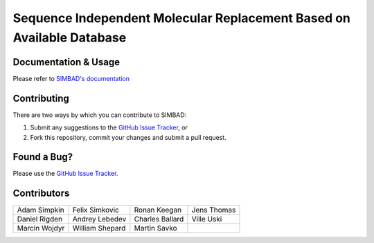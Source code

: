 **********************************************************************
Sequence Independent Molecular Replacement Based on Available Database
**********************************************************************

.. image:: https://readthedocs.org/projects/simbad/badge/?version=latest
   :target: http://simbad.readthedocs.io/en/latest/?badge=latest
   :alt: Documentation Status

.. image:: https://landscape.io/github/rigdenlab/SIMBAD/master/landscape.svg?style=flat
   :target: https://landscape.io/github/rigdenlab/SIMBAD/master
   :alt: Code Health

.. image:: https://img.shields.io/badge/solution%20count-4-blue.svg?style=flat
   :target: http://www.rcsb.org/pdb/results/results.do?tabtoshow=Current&qrid=C03A7140
   :alt: Solution count 

Documentation & Usage
+++++++++++++++++++++
Please refer to `SIMBAD's documentation <http://simbad.readthedocs.io/en/latest/>`_

Contributing
++++++++++++
There are two ways by which you can contribute to SIMBAD:

1. Submit any suggestions to the `GitHub Issue Tracker`_, or
2. Fork this repository, commit your changes and submit a pull request.

Found a Bug?
++++++++++++
Please use the `GitHub Issue Tracker`_.

Contributors
++++++++++++

.. table::
   :widths: auto

   =============================  =============================  =============================  ============================= 
   Adam Simpkin                   Felix Simkovic                 Ronan Keegan                   Jens Thomas
   Daniel Rigden                  Andrey Lebedev                 Charles Ballard                Ville Uski                     
   Marcin Wojdyr                  William Shepard                Martin Savko
   =============================  =============================  =============================  ============================= 



.. _GitHub Issue Tracker: https://github.com/rigdenlab/simbad/issues
